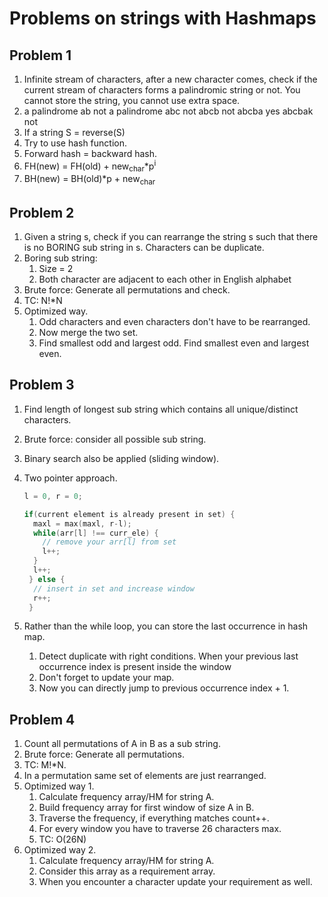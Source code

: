 * Problems on strings with Hashmaps
** Problem 1
1. Infinite stream of characters, after a new character comes, check if the current stream of characters forms a palindromic string or not. You cannot store the string, you cannot use extra space.
2. a palindrome
   ab not a palindrome
   abc not
   abcb not
   abcba yes
   abcbak not
3. If a string S = reverse(S)
4. Try to use hash function.
5. Forward hash = backward hash.
6. FH(new) = FH(old) + new_char*p^i
7. BH(new) = BH(old)*p + new_char
** Problem 2
1. Given a string s, check if you can rearrange the string s such that there is no BORING sub string in s. Characters can be duplicate.
2. Boring sub string:
   1. Size = 2
   2. Both character are adjacent to each other in English alphabet
3. Brute force: Generate all permutations and check.
4. TC: N!*N
5. Optimized way.
   1. Odd characters and even characters don't have to be rearranged.
   2. Now merge the two set.
   3. Find smallest odd and largest odd. Find smallest even and largest even.
** Problem 3
1. Find length of longest sub string which contains all unique/distinct characters.
2. Brute force: consider all possible sub string.
3. Binary search also be applied (sliding window).
4. Two pointer approach.
   #+begin_src c
      l = 0, r = 0;

      if(current element is already present in set) {
        maxl = max(maxl, r-l);
        while(arr[l] !== curr_ele) {
          // remove your arr[l] from set
          l++;
        }
        l++;
       } else {
        // insert in set and increase window
        r++;
       }
   #+end_src
5. Rather than the while loop, you can store the last occurrence in hash map.
   1. Detect duplicate with right conditions.
      When your previous last occurrence index is present inside the window
   2. Don't forget to update your map.
   3. Now you can directly jump to previous occurrence index + 1.
** Problem 4
1. Count all permutations of A in B as a sub string.
2. Brute force: Generate all permutations.
3. TC: M!*N.
4. In a permutation same set of elements are just rearranged.
5. Optimized way 1.
   1. Calculate frequency array/HM for string A.
   2. Build frequency array for first window of size A in B.
   3. Traverse the frequency, if everything matches count++.
   4. For every window you have to traverse 26 characters max.
   5. TC: O(26N)
6. Optimized way 2.
   1. Calculate frequency array/HM for string A.
   2. Consider this array as a requirement array.
   3. When you encounter a character update your requirement as well.

